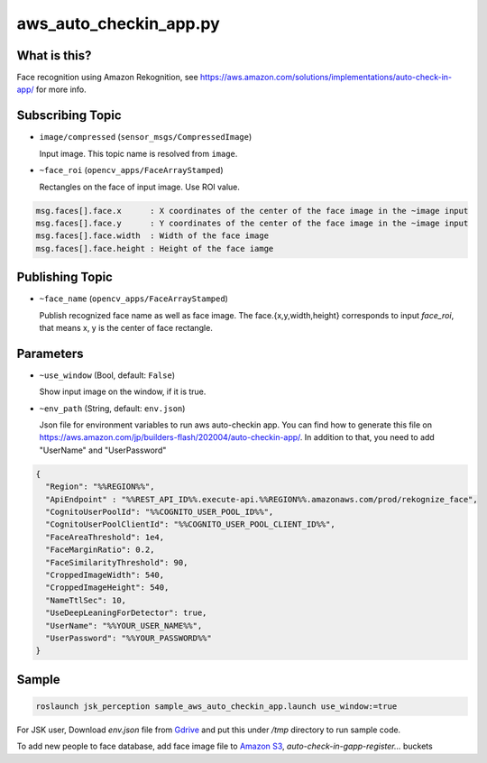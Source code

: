 aws_auto_checkin_app.py
=======================

What is this?
-------------

.. image:: https://d1.awsstatic.com/Solutions/Solutions%20Category%20Template%20Draft/Solution%20Architecture%20Diagrams/auto-check-in-app-architecture.8baa84b79c2294d035c7b9cee323d7c9ba53a43a.png

Face recognition using Amazon Rekognition, see
https://aws.amazon.com/solutions/implementations/auto-check-in-app/
for more info.

Subscribing Topic
-----------------


* ``image/compressed`` (``sensor_msgs/CompressedImage``)

  Input image.
  This topic name is resolved from ``image``.

* ``~face_roi`` (``opencv_apps/FaceArrayStamped``)

  Rectangles on the face of input image. Use ROI value.

.. code-block::

        msg.faces[].face.x      : X coordinates of the center of the face image in the ~image input
        msg.faces[].face.y      : Y coordinates of the center of the face image in the ~image input
        msg.faces[].face.width  : Width of the face image
        msg.faces[].face.height : Height of the face iamge

Publishing Topic
----------------

* ``~face_name`` (``opencv_apps/FaceArrayStamped``)

  Publish recognized face name as well as face image. The face.{x,y,width,height} corresponds to input `face_roi`, that means x, y is the center of face rectangle.

Parameters
----------

* ``~use_window`` (Bool, default: ``False``)

  Show input image on the window, if it is true.

* ``~env_path`` (String, default: ``env.json``)

  Json file for environment variables to run aws auto-checkin app. You
  can find how to generate this file on
  https://aws.amazon.com/jp/builders-flash/202004/auto-checkin-app/.
  In addition to that, you need to add "UserName" and "UserPassword"

.. code-block:: json

  {
    "Region": "%%REGION%%",
    "ApiEndpoint" : "%%REST_API_ID%%.execute-api.%%REGION%%.amazonaws.com/prod/rekognize_face",
    "CognitoUserPoolId": "%%COGNITO_USER_POOL_ID%%",
    "CognitoUserPoolClientId": "%%COGNITO_USER_POOL_CLIENT_ID%%",
    "FaceAreaThreshold": 1e4,
    "FaceMarginRatio": 0.2,
    "FaceSimilarityThreshold": 90,
    "CroppedImageWidth": 540,
    "CroppedImageHeight": 540,
    "NameTtlSec": 10,
    "UseDeepLeaningForDetector": true,
    "UserName": "%%YOUR_USER_NAME%%",
    "UserPassword": "%%YOUR_PASSWORD%%"
  }

Sample
------

.. code-block:: bash

  roslaunch jsk_perception sample_aws_auto_checkin_app.launch use_window:=true


For JSK user, Download `env.json` file from
`Gdrive <https://drive.google.com/file/d/1WUrRxPtT0ZuRx-IqjGwDBqeR5vZVTkB1/view?usp=sharing>`_
and put this under `/tmp` directory to run sample code.

To add new people to face database, add face image file to
`Amazon S3 <https://console.aws.amazon.com/s3>`_,
`auto-check-in-gapp-register...` buckets
